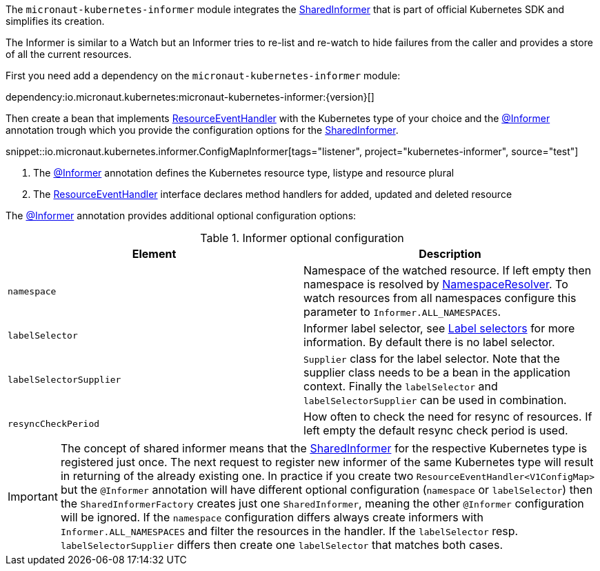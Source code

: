 The `micronaut-kubernetes-informer` module integrates the https://javadoc.io/doc/io.kubernetes/client-java/latest/io/kubernetes/client/informer/SharedInformer.html[SharedInformer] that is part of official Kubernetes SDK and simplifies its creation.

The Informer is similar to a Watch but an Informer tries to re-list and re-watch to hide failures from the caller and provides a store of all the current resources.

First you need add a dependency on the `micronaut-kubernetes-informer` module:

dependency:io.micronaut.kubernetes:micronaut-kubernetes-informer:{version}[]

Then create a bean that implements https://javadoc.io/doc/io.kubernetes/client-java/latest/io/kubernetes/client/informer/ResourceEventHandler.html[ResourceEventHandler] with the Kubernetes type of your choice and the link:{api}/io/micronaut/kubernetes/informer/Informer.html[@Informer] annotation trough which you provide the configuration options for the https://javadoc.io/doc/io.kubernetes/client-java/latest/io/kubernetes/client/informer/SharedInformer.html[SharedInformer].

snippet::io.micronaut.kubernetes.informer.ConfigMapInformer[tags="listener", project="kubernetes-informer", source="test"]

<1> The link:{api}/io/micronaut/kubernetes/informer/Informer.html[@Informer] annotation defines the Kubernetes resource type, listype and resource plural
<2> The https://javadoc.io/doc/io.kubernetes/client-java/latest/io/kubernetes/client/informer/ResourceEventHandler.html[ResourceEventHandler] interface declares method handlers for added, updated and deleted resource


The link:{api}/io/micronaut/kubernetes/informer/Informer.html[@Informer] annotation provides additional optional configuration options:

.Informer optional configuration
|===
|Element |Description

|`namespace` | Namespace of the watched resource. If left empty then namespace is resolved by link:{api}/io/micronaut/kubernetes/client/NamespaceResolver.html[NamespaceResolver]. To watch resources from all namespaces configure this parameter to `Informer.ALL_NAMESPACES`.
|`labelSelector` | Informer label selector, see https://kubernetes.io/docs/concepts/overview/working-with-objects/labels/#label-selectors[Label selectors] for more information. By default there is no label selector.
|`labelSelectorSupplier` | `Supplier` class for the label selector. Note that the supplier class needs to be a bean in the application context. Finally the `labelSelector` and `labelSelectorSupplier` can be used in combination.
|`resyncCheckPeriod` | How often to check the need for resync of resources. If left empty the default resync check period is used.

|===

IMPORTANT: The concept of shared informer means that the https://javadoc.io/doc/io.kubernetes/client-java/latest/io/kubernetes/client/informer/SharedInformer.html[SharedInformer] for the respective Kubernetes type is registered just once. The next request to register new informer of the same Kubernetes type will result in returning of the already existing one. In practice if you create two `ResourceEventHandler<V1ConfigMap>` but the `@Informer` annotation will have different optional configuration (`namespace` or `labelSelector`) then the `SharedInformerFactory` creates just one `SharedInformer`, meaning the other `@Informer` configuration will be ignored. If the `namespace` configuration differs always create informers with `Informer.ALL_NAMESPACES` and filter the resources in the handler. If the `labelSelector` resp. `labelSelectorSupplier` differs then create one `labelSelector` that matches both cases.
